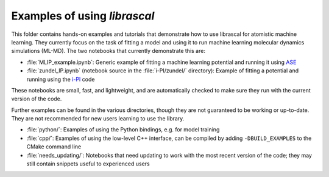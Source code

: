 Examples of using `librascal`
=============================

This folder contains hands-on examples and tutorials that demonstrate how to use librascal for atomistic machine learning.  They currently focus on the task of fitting a model and using it to run machine learning molecular dynamics simulations (ML-MD).  The two notebooks that currently demonstrate this are:

- :file:`MLIP_example.ipynb`: Generic example of fitting a machine learning potential and running it using `ASE <https://wiki.fysik.dtu.dk/ase>`_
- :file:`zundel_IP.ipynb` (notebook source in the :file:`i-PI/zundel/` directory): Example of fitting a potential and running using the `i-PI <http://ipi-code.org/>`_ code

These notebooks are small, fast, and lightweight, and are automatically checked to make sure they run with the current version of the code.

Further examples can be found in the various directories, though they are not guaranteed to be working or up-to-date.  They are not recommended for new users learning to use the library.

- :file:`python/`: Examples of using the Python bindings, e.g. for model training
- :file:`cpp/`: Examples of using the low-level C++ interface, can be compiled by adding ``-DBUILD_EXAMPLES`` to the CMake command line
- :file:`needs_updating/`: Notebooks that need updating to work with the most recent version of the code; they may still contain snippets useful to experienced users
